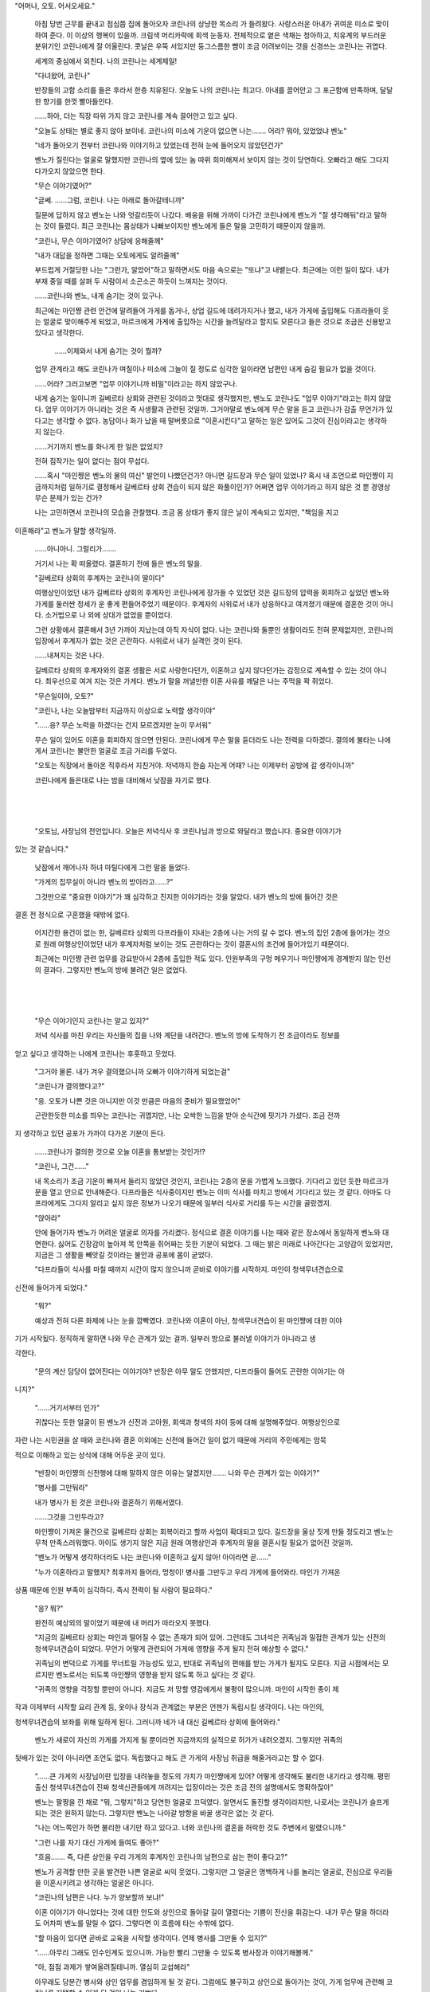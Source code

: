 "어머나, 오토. 어서오세요."

 아침 당번 근무를 끝내고 점심쯤 집에 돌아오자 코린나의 상냥한 목소리 가 들려왔다. 사랑스러운 아내가 귀여운 미소로 맞이하여 준다. 이 이상의 행복이 있을까. 크림색 머리카락에 회색 눈동자. 전체적으로 옅은 색채는 청아하고, 치유계의 부드러운 분위기인 코린나에게 잘 어울린다. 콧날은 우뚝 서있지만 둥그스름한 뺨이 조금 어려보이는 것을 신경쓰는 코린나는 귀엽다.

 세계의 중심에서 외친다. 나의 코린나는 세계제일!

 "다녀왔어, 코린나"

 반장들의 고함 소리를 들은 후라서 한층 치유된다. 오늘도 나의 코린나는 최고다. 아내를 끌어안고 그 포근함에 만족하며, 달달한 향기를 한껏 빨아들인다.

 ……하아, 더는 직장 따위 가지 않고 코린나를 계속 끌어안고 있고 싶다.

 "오늘도 상태는 별로 좋지 않아 보이네. 코린나의 미소에 기운이 없으면 나는……. 어라? 뭐야, 있었었냐 벤노"

 "네가 돌아오기 전부터 코린나와 이야기하고 있었는데 전혀 눈에 들어오지 않았던건가"

 벤노가 질린다는 얼굴로 말했지만 코린나의 옆에 있는 놈 따위 희미해져서 보이지 않는 것이 당연하다. 오빠라고 해도 그다지 다가오지 않았으면 한다.

 "무슨 이야기였어?"

 "글쎄. ……그럼, 코린나. 나는 아래로 돌아갈테니까"

 질문에 답하지 않고 벤노는 나와 엇갈리듯이 나갔다. 배웅을 위해 가까이 다가간 코린나에게 벤노가 "잘 생각해둬"라고 말하는 것이 들렸다. 최근 코린나는 몸상태가 나빠보이지만 벤노에게 들은 말을 고민하기 때문이지 않을까.

 "코린나, 무슨 이야기였어? 상담에 응해줄께"

 "내가 대답을 정하면 그때는 오토에게도 알려줄께"

 부드럽게 거절당한 나는 "그런가, 알았어"하고 말하면서도 마음 속으로는 "또냐"고 내뱉는다. 최근에는 이런 일이 많다. 내가 부재 중일 때를 살펴 두 사람이서 소곤소곤 하듯이 느껴지는 것이다.

 ……코린나와 벤노, 내게 숨기는 것이 있구나.

 최근에는 마인쨩 관련 안건에 말려들어 가게를 돕거나, 상업 길드에 데려가지거나 했고, 내가 가게에 출입해도 다프라들이 웃는 얼굴로 맞이해주게 되었고, 마르크에게 가게에 출입하는 시간을 늘려달라고 할지도 모른다고 들은 것으로 조금은 신용받고 있다고 생각한다.

  ……이제와서 내게 숨기는 것이 뭘까?

 업무 관계라고 해도 코린나가 며칠이나 미소에 그늘이 질 정도로 심각한 일이라면 남편인 내게 숨길 필요가 없을 것이다.

 ……어라? 그러고보면 "업무 이야기니까 비밀"이라고는 하지 않았구나.

 내게 숨기는 일이니까 길베르타 상회와 관련된 것이라고 멋대로 생각했지만, 벤노도 코린나도 "업무 이야기"라고는 하지 않았다. 업무 이야기가 아니라는 것은 즉 사생활과 관련된 것일까. 그거야말로 벤노에게 무슨 말을 듣고 코린나가 감출 무언가가 있다고는 생각할 수 없다. 농담이나 화가 났을 때 말버릇으로 "이혼시킨다"고 말하는 일은 있어도 그것이 진심이라고는 생각하지 않는다.

 ……거기까지 벤노를 화나게 한 일은 없었지?

 전혀 짐작가는 일이 없다는 점이 무섭다.

 ……혹시 "마인쨩은 벤노의 물의 여신" 발언이 나빴던건가? 아니면 길드장과 무슨 일이 있었나? 혹시 내 조언으로 마인쨩이 지금까지처럼 일하기로 결정해서 길베르타 상회 견습이 되지 않은 화풀이인가? 어쩌면 업무 이야기라고 하지 않은 것 뿐 경영상 무슨 문제가 있는 건가?

 나는 고민하면서 코린나의 모습을 관찰했다. 조금 몸 상태가 좋지 않은 날이 계속되고 있지만, "책임을 지고 

이혼해라"고 벤노가 말할 생각일까.

 ……아니아니. 그럴리가…….

 거기서 나는 확 떠올렸다. 결혼하기 전에 들은 벤노의 말을.

 "길베르타 상회의 후계자는 코린나의 딸이다"

 여행상인이었던 내가 길베르타 상회의 후계자인 코린나에게 장가들 수 있었던 것은 길드장의 압력을 회피하고 싶었던 벤노와 가게를 둘러싼 정세가 운 좋게 편들어주었기 때문이다. 후계자의 사위로서 내가 상응하다고 여겨졌기 때문에 결혼한 것이 아니다. 소거법으로 나 외에 상대가 없었을 뿐이었다.

 그런 상황에서 결혼해서 3년 가까이 지났는데 아직 자식이 없다. 나는 코린나와 둘뿐인 생활이라도 전혀 문제없지만, 코린나의 입장에서 후계자가 없는 것은 곤란하다. 사위로서 내가 실격인 것이 된다.

 ……내쳐지는 것은 나다.

 길베르타 상회의 후계자와의 결혼 생활은 서로 사랑한다던가, 이혼하고 싶지 않다던가는 감정으로 계속할 수 있는 것이 아니다. 최우선으로 여겨 지는 것은 가게다. 벤노가 말을 꺼낼만한 이혼 사유를 깨달은 나는 주먹을 꽉 쥐었다.

 "무슨일이야, 오토?"

 "코린나, 나는 오늘밤부터 지금까지 이상으로 노력할 생각이야"

 "……응? 무슨 노력을 하겠다는 건지 모르겠지만 눈이 무서워"

 무슨 일이 있어도 이혼을 회피하지 않으면 안된다. 코린나에게 무슨 말을 듣더라도 나는 전력을 다하겠다. 결의에 불타는 나에게서 코린나는 불안한 얼굴로 조금 거리를 두었다.

 "오토는 직장에서 돌아온 직후라서 지친거야. 저녁까지 한숨 자는게 어때? 나는 이제부터 공방에 갈 생각이니까"

 코린나에게 들은대로 나는 밤을 대비해서 낮잠을 자기로 했다.

​

​

 "오토님, 사장님의 전언입니다. 오늘은 저녁식사 후 코린나님과 방으로 와달라고 했습니다. 중요한 이야기가 

있는 것 같습니다."

 낮잠에서 깨어나자 하녀 마틸다에게 그런 말을 들었다.

 "가게의 집무실이 아니라 벤노의 방이라고……?"

 그것만으로 "중요한 이야기"가 꽤 심각하고 진지한 이야기라는 것을 알았다. 내가 벤노의 방에 들어간 것은 

결혼 전 정식으로 구혼했을 때밖에 없다. 

 어지간한 용건이 없는 한, 길베르타 상회의 다프라들이 지내는 2층에 나는 거의 갈 수 없다. 벤노의 집인 2층에 들어가는 것으로 원래 여행상인이었던 내가 후계자처럼 보이는 것도 곤란하다는 것이 결혼시의 조건에 들어가있기 때문이다.

 최근에는 마인쨩 관련 업무를 강요받아서 2층에 출입한 적도 있다. 인원부족의 구멍 메우기나 마인쨩에게 경계받지 않는 인선의 결과다. 그렇지만 벤노의 방에 불려간 일은 없었다.

​

​

 "무슨 이야기인지 코린나는 알고 있지?"

 저녁 식사를 마친 우리는 자신들의 집을 나와 계단을 내려간다. 벤노의 방에 도착하기 전 조금이라도 정보를 

얻고 싶다고 생각하는 나에게 코린나는 후훗하고 웃었다.

 "그거야 물론. 내가 겨우 결의했으니까 오빠가 이야기하게 되었는걸"

 "코린나가 결의했다고?"

 "응. 오토가 나쁜 것은 아니지만 이것 만큼은 마음의 준비가 필요했었어"

 곤란한듯한 미소를 띄우는 코린나는 귀엽지만, 나는 오싹한 느낌을 받아 순식간에 핏기가 가셨다. 조금 전까 

지 생각하고 있던 공포가 가까이 다가온 기분이 든다.

 ……코린나가 결의한 것으로 오늘 이혼을 통보받는 것인가!?

 "코린나, 그건……"

 내 목소리가 조금 기운이 빠져서 들리지 않았던 것인지, 코린나는 2층의 문을 가볍게 노크했다. 기다리고 있던 듯한 마르크가 문을 열고 안으로 안내해준다. 다프라들은 식사중이지만 벤노는 이미 식사를 마치고 방에서 기다리고 있는 것 같다. 아마도 다프라에게도 그다지 알리고 싶지 않은 정보가 나오기 때문에 일부러 식사로 거리를 두는 시간을 골랐겠지.

 "앉아라"

 안에 들어가자 벤노가 어려운 얼굴로 의자를 가리켰다. 정식으로 결혼 이야기를 나눈 때와 같은 장소에서 동일하게 벤노와 대면한다. 싫어도 긴장감이 높아져 목 안쪽을 쥐어짜는 듯한 기분이 되었다. 그 때는 밝은 미래로 나아간다는 고양감이 있었지만, 지금은 그 생활을 빼앗길 것이라는 불안과 공포에 몸이 굳었다.

 "다프라들이 식사를 마칠 때까지 시간이 많지 않으니까 곧바로 이야기를 시작하지. 마인이 청색무녀견습으로 

신전에 들어가게 되었다."

 "뭐?"

 예상과 전혀 다른 화제에 나는 눈을 깜빡였다. 코린나와 이혼이 아닌, 청색무녀견습이 된 마인쨩에 대한 이야 

기가 시작됬다. 정직하게 말하면 나와 무슨 관계가 있는 걸까. 일부러 방으로 불러낼 이야기가 아니라고 생 

각한다.

 "문의 계산 담당이 없어진다는 이야기야? 반장은 아무 말도 안했지만, 다프라들이 들어도 곤란한 이야기는 아 

니지?"

 "……거기서부터 인가"

 귀찮다는 듯한 얼굴이 된 벤노가 신전과 고아원, 회색과 청색의 차이 등에 대해 설명해주었다. 여행상인으로 

자란 나는 시민권을 살 때와 코린나와 결혼 이외에는 신전에 들어간 일이 없기 때문에 거리의 주민에게는 암묵 

적으로 이해하고 있는 상식에 대해 어두운 곳이 있다.

 "반장이 마인쨩의 신전행에 대해 말하지 않은 이유는 알겠지만……. 나와 무슨 관계가 있는 이야기?"

 "병사를 그만둬라"

 내가 병사가 된 것은 코린나와 결혼하기 위해서였다.

 ……그것을 그만두라고?

 마인쨩이 가져온 물건으로 길베르타 상회는 회복이라고 할까 사업이 확대되고 있다. 길드장을 울상 짓게 만들 정도라고 벤노는 무척 만족스러워했다. 아이도 생기지 않은 지금 원래 여행상인과 후계자의 딸을 결혼시킬 필요가 없어진 것일까.

 "벤노가 어떻게 생각하더라도 나는 코린나와 이혼하고 싶지 않아! 아이라면 곧……"

 "누가 이혼하라고 말했지? 최후까지 들어라, 멍청이! 병사를 그만두고 우리 가게에 들어와라. 마인가 가져온 

상품 때문에 인원 부족이 심각하다. 즉시 전력이 될 사람이 필요하다."

 "응? 뭐?"

 완전히 예상외의 말이었기 때문에 내 머리가 따라오지 못했다.

 "지금의 길베르타 상회는 마인과 떨어질 수 없는 존재가 되어 있어. 그런데도 그녀석은 귀족님과 밀접한 관계가 있는 신전의 청색무녀견습이 되었다. 무언가 어떻게 관련되어 가게에 영향을 주게 될지 전혀 예상할 수 없다."

 귀족님의 변덕으로 가게를 무너트릴 가능성도 있고, 반대로 귀족님의 편애를 받는 가게가 될지도 모른다. 지금 시점에서는 모르지만 벤노로서는 되도록 마인쨩의 영향을 받지 않도록 하고 싶다는 것 같다.

 "귀족의 영향을 걱정할 뿐만이 아니다. 지금도 저 망할 영감에게서 불평이 많으니까. 마인이 시작한 종이 제 

작과 이제부터 시작할 요리 관계 등, 옷이나 장식과 관계없는 부분은 언젠가 독립시킬 생각이다. 나는 마인의, 

청색무녀견습의 보좌를 위해 일하게 된다. 그러니까 네가 내 대신 길베르타 상회에 들어와라."

 벤노가 새로이 자신의 가게를 가지게 될 뿐이라면 지금까지의 실적으로 허가가 내려오겠지. 그렇지만 귀족의 

뒷배가 있는 것이 아니라면 조언도 없다. 독립했다고 해도 큰 가게의 사장님 취급을 해줄거라고는 할 수 없다.

 "……큰 가게의 사장님이란 입장을 내려놓을 정도의 가치가 마인쨩에게 있어? 어떻게 생각해도 불리한 내기라고 생각해. 평민 출신 청색무녀견습이 진짜 청색신관들에게 꺼려지는 입장이라는 것은 조금 전의 설명에서도 명확하잖아"

 벤노는 팔짱을 낀 채로 "뭐, 그렇지"하고 당연한 얼굴로 끄덕였다. 알면서도 돌진할 생각이라지만, 나로서는 코린나가 슬프게 되는 것은 원하지 않는다. 그렇지만 벤노는 나아갈 방향을 바꿀 생각은 없는 것 같다.

 "나는 어느쪽인가 하면 불리한 내기만 하고 있다고. 너와 코린나의 결혼을 허락한 것도 주변에서 말렸으니까."

 "그런 나를 자기 대신 가게에 들여도 좋아?"

 "흐음……. 즉, 다른 상인을 우리 가게의 후계자인 코린나의 남편으로 삼는 편이 좋다고?"

 벤노가 공격할 만한 곳을 발견한 나쁜 얼굴로 씨익 웃었다. 그렇지만 그 얼굴은 명백하게 나를 놀리는 얼굴로, 진심으로 우리들을 이혼시키려고 생각하는 얼굴은 아니다.

 "코린나의 남편은 나다. 누가 양보할까 보냐!"

 이혼 이야기가 아니었다는 것에 대한 안도와 상인으로 돌아갈 길이 열렸다는 기쁨이 전신을 휘감는다. 내가 무슨 말을 하더라도 어차피 벤노를 말릴 수 없다. 그렇다면 이 흐름에 타는 수밖에 없다.

 "할 마음이 있다면 곧바로 교육을 시작할 생각이다. 언제 병사를 그만둘 수 있지?"

 "……아무리 그래도 인수인계도 있으니까. 가능한 빨리 그만둘 수 있도록 병사장과 이야기해볼께."

 "아, 점점 과제가 쌓여올려질테니까. 열심히 교섭해라"

 아무래도 당분간 병사와 상인 업무를 겸임하게 될 것 같다. 그럼에도 불구하고 상인으로 돌아가는 것이, 가게 업무에 관련해 코린나를 지탱할 수 있게 된 것이 나는 기쁘다.

 "임신한 코린나를 지탱할 인재가 필요하다. 남편인 네가 가장 큰 버팀목이 되지 못하면 앞으로가 곤란해."

 "응? ……그럼, 코린나의 몸 상태가 안좋았던 건……"

 코린나를 바라보자 수줍은듯이 미소를 지으며 끄덕였다. 나는 주먹을 쥐고 쾌재를 불렀다.

 "오오오오오오오오! 아이는 남자? 여자? 나는 코린나와 닮은 여자 아이가 좋아. 이름은 뭐라고 할까?"

 코린나의 임신이 너무 기뻐서 그 외의 정보가 머릿속에 들어오지 않는다. 조금 전까지 하던 고민 따위 완전히 날아가버렸다. 내가 아버지다.

 ……가족을 위해 아빠는 힘낼께!

 "진정해, 오토. 내가 무슨 이야기를 했는지 기억하고 있어?"

 "코린나에게 아이가 생겼다고! 내가 아버지다"

 "틀렸어! 그 전이다. 병사를 그만두고 가게에 들어와라! 교육이 시작한다! 머리에 들어가 있지?"

 "응? 아마. 그런 것보다 성대하게 축하할 필요가 있지 않아? 코린나가 내 아이를 임신했다고 거리에 알려 

축하하지 않으면 안되지?"

 눈 앞이 밝게 빛나고 몸까지 가벼워진 나와 달리 벤노와 코린나는 싫은 듯한 얼굴이 되었다.

 "이렇게될줄 알았으니까 가르쳐주고 싶지 않았는데……"

 "어쩔 수 없죠? 오늘 점심 쯤에는 어쩐지 구혼 때처럼 폭주할 것 같은 눈을 하고 있었으니까……. 무슨 짓을 할지 모르니까 이상하게 폭주하기 보다 예상할 수 있는 범위에서 들떠있는 쪽이 다행이라고 결의한거야."

 코린나가 곤란한 얼굴로 크게 한숨을 쉬었다.

 "오토, 내가 좋다고 할 때까지는 주변에 이야기하면 안되요. ……유산할 가능성도 있으니까"

 코린나의 회색 눈동자가 가볍게 노려보아 나는 약속하기로 했다.

 조용히 있기로 약속했지만 말하고 싶다. 여러 사람에게 말하고 싶다. 거리에서 지나치는 모든 사람에게 말 

하고 싶다. 나는 아버지가 된다고. 귀여운 코린나가 귀여운 아이를 낳는다고. 필사적으로 입을 막아보지만 얼굴은 히죽히죽 풀려버린다.

 ……귀여움과 귀여움이 만나면 내 아이는 얼마나 귀여울까!?

​

​

 "뷘톨에게 감사를"

 캉 하고 나무잔이 부딪친다. 업무 중에 "얼굴을 고쳐라"하고 몇번이나 주의받은 나는 반장에 이끌려 서쪽 광 

장에 데려와졌다. 빨리 돌아가서 코린나를 끌어안고 싶지만 병사를 그만두는 것으로 상담하기에는 알맞은 상황이다. 어쩔 수 없다고 생각한다.

 "푸하, 맛있어!"

 거품이 인 베레아를 목에 넘긴 반장이 지긋이 나를 노려본다.

 "……그래서? 대체 무슨 일이 있었던 거야?"

 "아니, 이건 아직 말하지 말라고 코린나에게 들었으니까 아무리 반장이 상대라고 해도 말할 수 없어요."

 휙휙 손을 휘저은 내가 입을 다물자 마인쨩의 부친인 반장은 "아아"하고 무언가 납득한 듯한 소리를 냈다.

 "뭐야, 아이가 생긴건가"

 "어, 어어, 어째서 알아챈 건가요!?"

 "아니, 네 상태와 밖에 말하지 말라는 아내의 말이면 알잖아?"

 ……아는 건가. 곤란하네.

 순식간에 들켜버렸다. 그렇지만 내가 말한 것은 아니다.

 ……코린나에게 혼나지 않겠지?

 그런 걱정이 있지만 나는 몇개의 중요한 이야기 틈에 반장에게 여러가지 이야기를 듣기로 했다. 아버지의 마음가짐에 대해 이야기를 들을 기회는 적다. 내가 알고 있는 상식은 여행상인인 아버지에게 배운 것으로 거리 주민의 상식은 아니다. 벤노와 마르크에게는 아이가 없다.


 "반장은 아이의 이름, 어떻게 붙였나요?"

